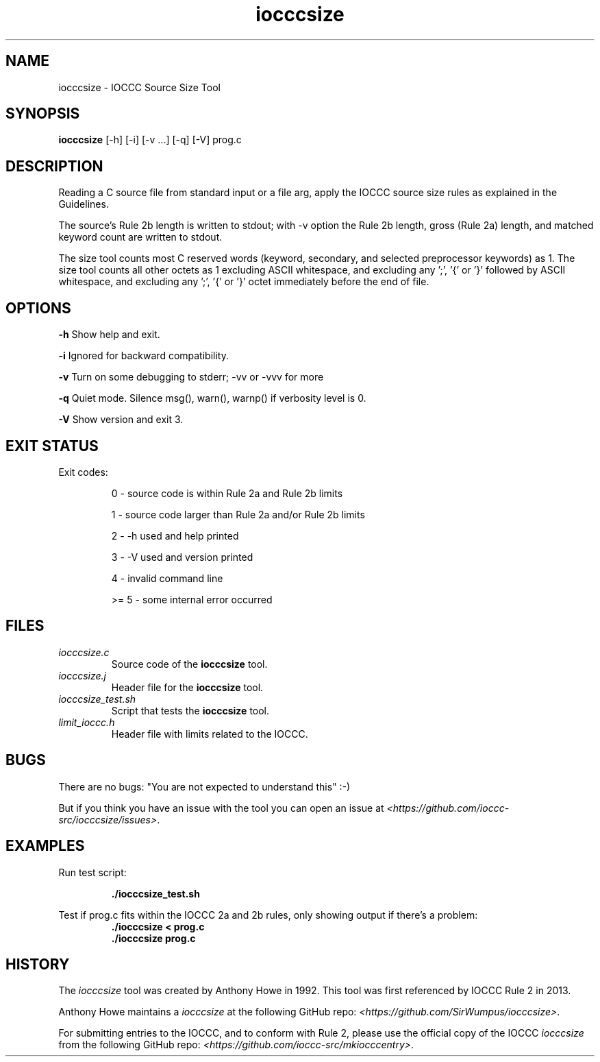 .TH iocccsize 1 "13 February 2022" "iocccsize" "IOCCC tools"
.SH NAME
iocccsize \- IOCCC Source Size Tool
.SH SYNOPSIS
\fBiocccsize\fP [-h] [-i] [-v ...] [-q] [-V] prog.c
.SH DESCRIPTION
.PP
Reading a C source file from standard input or a file arg, apply the IOCCC source size rules as explained in the Guidelines.
.PP
The source's Rule 2b length is written to stdout; with -v option the Rule 2b length, gross (Rule 2a) length, and matched keyword count are written to stdout.
.PP
The size tool counts most C reserved words (keyword, secondary, and selected preprocessor keywords) as 1.
The size tool counts all other octets as 1 excluding ASCII whitespace, and excluding any ';', '{' or '}' followed by ASCII whitespace, and excluding any ';', '{' or '}' octet immediately before the end of file.
.SH OPTIONS
.PP
\fB\-h\fP
Show help and exit.
.PP
\fB\-i\fP
Ignored for backward compatibility.
.PP
\fB\-v\fP
Turn on some debugging to stderr; \-vv or \-vvv for more
.PP
\fB\-q\fP
Quiet mode.
Silence msg(), warn(), warnp() if verbosity level is 0.
.PP
\fB\-V\fP
Show version and exit 3.
.SH EXIT STATUS
.PP
Exit codes:
.RS
.PP
0 \- source code is within Rule 2a and Rule 2b limits
.PP
1 \- source code larger than Rule 2a and/or Rule 2b limits
.PP
2 \- \-h used and help printed
.PP
3 \- \-V used and version printed
.PP
4 \- invalid command line
.PP
>= 5 \- some internal error occurred
.RE
.SH FILES
\fIiocccsize.c\fP
.RS
Source code of the \fBiocccsize\fP tool.
.RE
\fIiocccsize.j\fP
.RS
Header file for the \fBiocccsize\fP tool.
.RE
\fIiocccsize_test.sh\fP
.RS
Script that tests the \fBiocccsize\fP tool.
.RE
\fIlimit_ioccc.h\fP
.RS
Header file with limits related to the IOCCC.
.RE
.SH BUGS
.PP
There are no bugs: "You are not expected to understand this" :\-)
.PP
But if you think you have an issue with the tool you can open an issue at \fI\<https://github.com/ioccc-src/iocccsize/issues\>\fP.
.SH EXAMPLES
.PP
.nf
Run test script:

.RS
\fB
 ./iocccsize_test.sh\fP
.fi
.RE
.PP
.nf
Test if prog.c fits within the IOCCC 2a and 2b rules, only showing output if there's a problem:
.RS
\fB
 ./iocccsize < prog.c
 ./iocccsize prog.c\fP
.fi
.RE
.SH HISTORY
The
\fIiocccsize\fP
tool was created by Anthony Howe in 1992.
This tool was first referenced by IOCCC Rule 2 in 2013.
.PP
Anthony Howe maintains a
\fIiocccsize\fP
at the following GitHub repo: \fI\<https://github.com/SirWumpus/iocccsize>\fP.
.PP
For submitting entries to the IOCCC, and to conform with Rule 2,
please use the official copy of the IOCCC
\fIiocccsize\fP
from the following GitHub repo: \fI\<https://github.com/ioccc-src/mkiocccentry>\fP.
